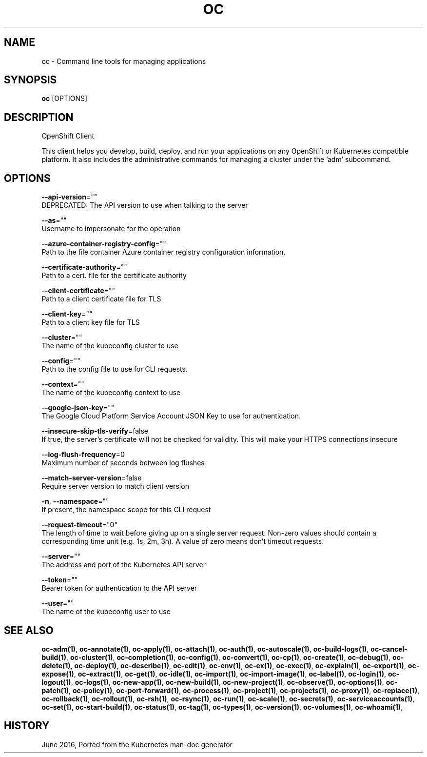 .TH "OC" "1" " Openshift CLI User Manuals" "Openshift" "June 2016"  ""


.SH NAME
.PP
oc \- Command line tools for managing applications


.SH SYNOPSIS
.PP
\fBoc\fP [OPTIONS]


.SH DESCRIPTION
.PP
OpenShift Client

.PP
This client helps you develop, build, deploy, and run your applications on any OpenShift or Kubernetes compatible platform. It also includes the administrative commands for managing a cluster under the 'adm' subcommand.


.SH OPTIONS
.PP
\fB\-\-api\-version\fP=""
    DEPRECATED: The API version to use when talking to the server

.PP
\fB\-\-as\fP=""
    Username to impersonate for the operation

.PP
\fB\-\-azure\-container\-registry\-config\fP=""
    Path to the file container Azure container registry configuration information.

.PP
\fB\-\-certificate\-authority\fP=""
    Path to a cert. file for the certificate authority

.PP
\fB\-\-client\-certificate\fP=""
    Path to a client certificate file for TLS

.PP
\fB\-\-client\-key\fP=""
    Path to a client key file for TLS

.PP
\fB\-\-cluster\fP=""
    The name of the kubeconfig cluster to use

.PP
\fB\-\-config\fP=""
    Path to the config file to use for CLI requests.

.PP
\fB\-\-context\fP=""
    The name of the kubeconfig context to use

.PP
\fB\-\-google\-json\-key\fP=""
    The Google Cloud Platform Service Account JSON Key to use for authentication.

.PP
\fB\-\-insecure\-skip\-tls\-verify\fP=false
    If true, the server's certificate will not be checked for validity. This will make your HTTPS connections insecure

.PP
\fB\-\-log\-flush\-frequency\fP=0
    Maximum number of seconds between log flushes

.PP
\fB\-\-match\-server\-version\fP=false
    Require server version to match client version

.PP
\fB\-n\fP, \fB\-\-namespace\fP=""
    If present, the namespace scope for this CLI request

.PP
\fB\-\-request\-timeout\fP="0"
    The length of time to wait before giving up on a single server request. Non\-zero values should contain a corresponding time unit (e.g. 1s, 2m, 3h). A value of zero means don't timeout requests.

.PP
\fB\-\-server\fP=""
    The address and port of the Kubernetes API server

.PP
\fB\-\-token\fP=""
    Bearer token for authentication to the API server

.PP
\fB\-\-user\fP=""
    The name of the kubeconfig user to use


.SH SEE ALSO
.PP
\fBoc\-adm(1)\fP, \fBoc\-annotate(1)\fP, \fBoc\-apply(1)\fP, \fBoc\-attach(1)\fP, \fBoc\-auth(1)\fP, \fBoc\-autoscale(1)\fP, \fBoc\-build\-logs(1)\fP, \fBoc\-cancel\-build(1)\fP, \fBoc\-cluster(1)\fP, \fBoc\-completion(1)\fP, \fBoc\-config(1)\fP, \fBoc\-convert(1)\fP, \fBoc\-cp(1)\fP, \fBoc\-create(1)\fP, \fBoc\-debug(1)\fP, \fBoc\-delete(1)\fP, \fBoc\-deploy(1)\fP, \fBoc\-describe(1)\fP, \fBoc\-edit(1)\fP, \fBoc\-env(1)\fP, \fBoc\-ex(1)\fP, \fBoc\-exec(1)\fP, \fBoc\-explain(1)\fP, \fBoc\-export(1)\fP, \fBoc\-expose(1)\fP, \fBoc\-extract(1)\fP, \fBoc\-get(1)\fP, \fBoc\-idle(1)\fP, \fBoc\-import(1)\fP, \fBoc\-import\-image(1)\fP, \fBoc\-label(1)\fP, \fBoc\-login(1)\fP, \fBoc\-logout(1)\fP, \fBoc\-logs(1)\fP, \fBoc\-new\-app(1)\fP, \fBoc\-new\-build(1)\fP, \fBoc\-new\-project(1)\fP, \fBoc\-observe(1)\fP, \fBoc\-options(1)\fP, \fBoc\-patch(1)\fP, \fBoc\-policy(1)\fP, \fBoc\-port\-forward(1)\fP, \fBoc\-process(1)\fP, \fBoc\-project(1)\fP, \fBoc\-projects(1)\fP, \fBoc\-proxy(1)\fP, \fBoc\-replace(1)\fP, \fBoc\-rollback(1)\fP, \fBoc\-rollout(1)\fP, \fBoc\-rsh(1)\fP, \fBoc\-rsync(1)\fP, \fBoc\-run(1)\fP, \fBoc\-scale(1)\fP, \fBoc\-secrets(1)\fP, \fBoc\-serviceaccounts(1)\fP, \fBoc\-set(1)\fP, \fBoc\-start\-build(1)\fP, \fBoc\-status(1)\fP, \fBoc\-tag(1)\fP, \fBoc\-types(1)\fP, \fBoc\-version(1)\fP, \fBoc\-volumes(1)\fP, \fBoc\-whoami(1)\fP,


.SH HISTORY
.PP
June 2016, Ported from the Kubernetes man\-doc generator
